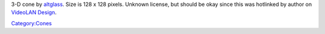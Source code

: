 3-D cone by `altglass <User:altglass>`__. Size is 128 x 128 pixels. Unknown license, but should be okay since this was hotlinked by author on `VideoLAN Design <VideoLAN_Design>`__.

`Category:Cones <Category:Cones>`__
